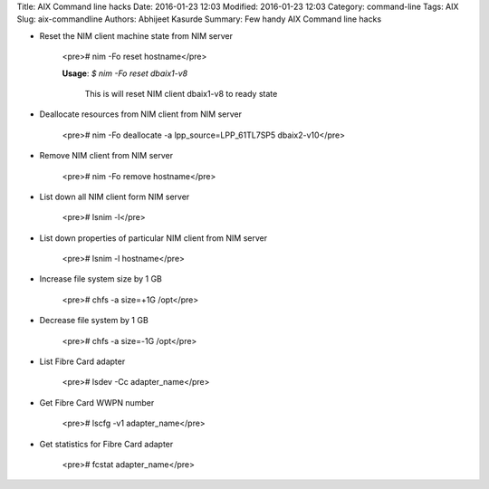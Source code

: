 Title: AIX Command line hacks
Date: 2016-01-23 12:03
Modified: 2016-01-23 12:03
Category: command-line
Tags: AIX
Slug: aix-commandline
Authors: Abhijeet Kasurde
Summary: Few handy AIX Command line hacks

* Reset the NIM client machine state from NIM server

    <pre># nim -Fo reset hostname</pre>

    **Usage**: `$ nim -Fo reset dbaix1-v8`

	This is will reset NIM client dbaix1-v8 to ready state

* Deallocate resources from NIM client from NIM server

    <pre># nim -Fo deallocate -a lpp_source=LPP_61TL7SP5 dbaix2-v10</pre>

* Remove NIM client from NIM server

    <pre># nim -Fo remove hostname</pre>

* List down all NIM client form NIM server

    <pre># lsnim -l</pre>

* List down properties of particular NIM client from NIM server

    <pre># lsnim -l hostname</pre>

* Increase file system size by 1 GB

    <pre># chfs -a size=+1G /opt</pre>

* Decrease file system by 1 GB

    <pre># chfs -a size=-1G /opt</pre>

* List Fibre Card adapter

    <pre># lsdev -Cc adapter_name</pre>

* Get Fibre Card WWPN number

    <pre># lscfg -v1 adapter_name</pre>

* Get statistics for Fibre Card adapter

	<pre># fcstat adapter_name</pre>
